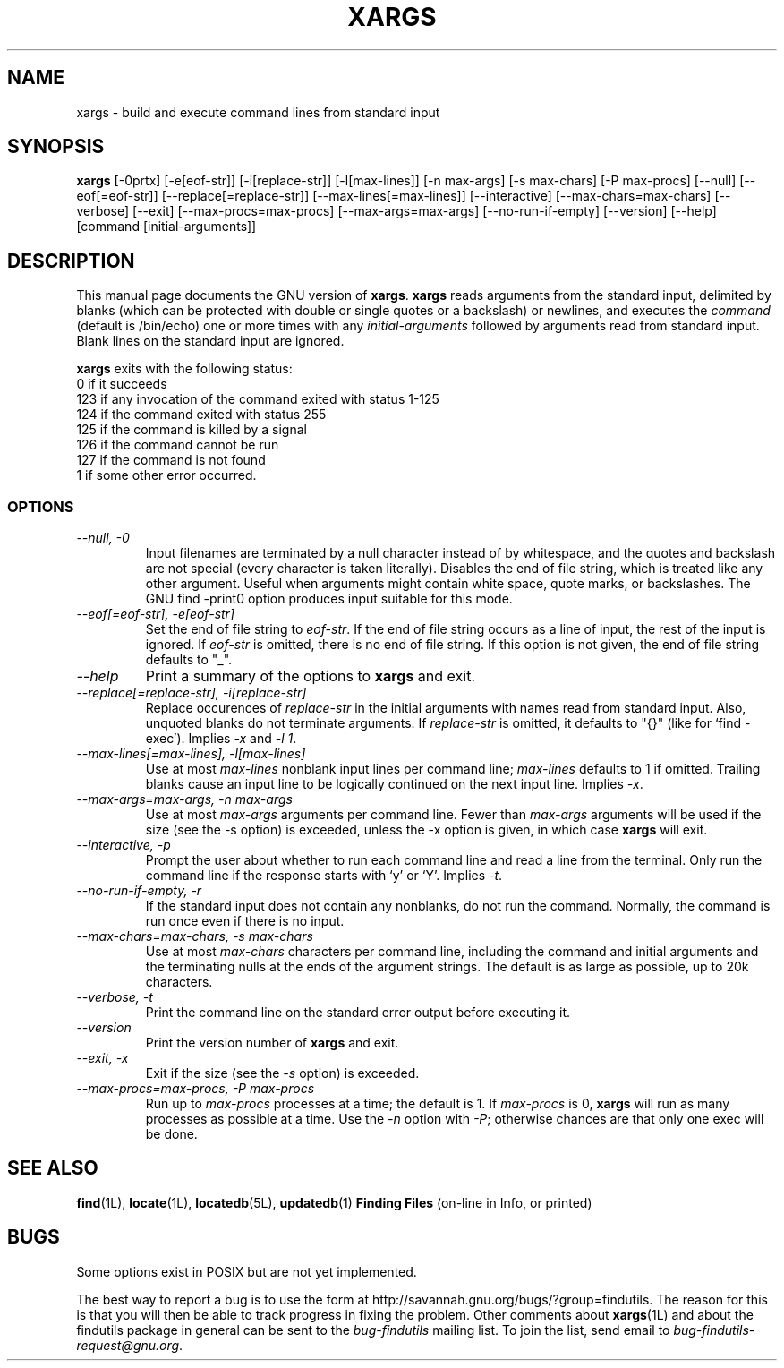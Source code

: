 .TH XARGS 1L \" -*- nroff -*-
.SH NAME
xargs \- build and execute command lines from standard input
.SH SYNOPSIS
.B xargs
[\-0prtx] [\-e[eof-str]] [\-i[replace-str]] [\-l[max-lines]]
[\-n max-args] [\-s max-chars] [\-P max-procs] [\-\-null] [\-\-eof[=eof-str]]
[\-\-replace[=replace-str]] [\-\-max-lines[=max-lines]] [\-\-interactive]
[\-\-max-chars=max-chars] [\-\-verbose] [\-\-exit] [\-\-max-procs=max-procs]
[\-\-max-args=max-args] [\-\-no-run-if-empty] [\-\-version] [\-\-help]
[command [initial-arguments]]
.SH DESCRIPTION
This manual page
documents the GNU version of
.BR xargs .
.B xargs
reads arguments from the standard input, delimited by blanks (which can be
protected with double or single quotes or a backslash) or newlines,
and executes the
.I command
(default is /bin/echo) one or more times with any
.I initial-arguments
followed by arguments read from standard input.  Blank lines on the
standard input are ignored.
.P
.B xargs
exits with the following status:
.nf
0 if it succeeds
123 if any invocation of the command exited with status 1-125
124 if the command exited with status 255
125 if the command is killed by a signal
126 if the command cannot be run
127 if the command is not found
1 if some other error occurred.
.fi
.SS OPTIONS
.TP
.I "\-\-null, \-0"
Input filenames are terminated by a null character instead of by
whitespace, and the quotes and backslash are not special (every
character is taken literally).  Disables the end of file string, which
is treated like any other argument.  Useful when arguments might
contain white space, quote marks, or backslashes.  The GNU find
\-print0 option produces input suitable for this mode.
.TP
.I "\-\-eof[=eof-str], \-e[eof-str]"
Set the end of file string to \fIeof-str\fR.  If the end of file
string occurs as a line of input, the rest of the input is ignored.
If \fIeof-str\fR is omitted, there is no end of file string.  If this
option is not given, the end of file string defaults to "_".
.TP
.I "\-\-help"
Print a summary of the options to
.B xargs
and exit.
.TP
.I "\-\-replace[=replace-str], \-i[replace-str]"
Replace occurences of \fIreplace-str\fR in the initial arguments with
names read from standard input.
Also, unquoted blanks do not terminate arguments.
If \fIreplace-str\fR is omitted, it
defaults to "{}" (like for `find \-exec').  Implies \fI\-x\fP and
\fI\-l 1\fP.
.TP
.I "\-\-max-lines[=max-lines], -l[max-lines]"
Use at most \fImax-lines\fR nonblank input lines per command line;
\fImax-lines\fR defaults to 1 if omitted.  Trailing blanks cause an
input line to be logically continued on the next input line.  Implies
\fI\-x\fR.
.TP
.I "\-\-max-args=max-args, \-n max-args"
Use at most \fImax-args\fR arguments per command line.  Fewer than
\fImax-args\fR arguments will be used if the size (see the \-s option)
is exceeded, unless the \-x option is given, in which case \fBxargs\fR
will exit.
.TP
.I "\-\-interactive, \-p"
Prompt the user about whether to run each command line and read a line
from the terminal.  Only run the command line if the response starts
with `y' or `Y'.  Implies \fI\-t\fR.
.TP
.I "\-\-no-run-if-empty, \-r"
If the standard input does not contain any nonblanks, do not run the
command.  Normally, the command is run once even if there is no input.
.TP
.I "\-\-max-chars=max-chars, \-s max-chars"
Use at most \fImax-chars\fR characters per command line, including the
command and initial arguments and the terminating nulls at the ends of
the argument strings.  The default is as large as possible, up to 20k
characters.
.TP
.I "\-\-verbose, \-t"
Print the command line on the standard error output before executing
it.
.TP
.I "\-\-version"
Print the version number of
.B xargs
and exit.
.TP
.I "\-\-exit, \-x"
Exit if the size (see the \fI\-s\fR option) is exceeded.
.TP
.I "\-\-max-procs=max-procs, \-P max-procs"
Run up to \fImax-procs\fR processes at a time; the default is 1.  If
\fImax-procs\fR is 0, \fBxargs\fR will run as many processes as
possible at a time.  Use the \fI\-n\fR option with \fI\-P\fR;
otherwise chances are that only one exec will be done.
.SH "SEE ALSO"
\fBfind\fP(1L), \fBlocate\fP(1L), \fBlocatedb\fP(5L), \fBupdatedb\fP(1)
\fBFinding Files\fP (on-line in Info, or printed)
.SH "BUGS"
.P
Some options exist in POSIX but are not yet implemented.
.P
The best way to report a bug is to use the form at
http://savannah.gnu.org/bugs/?group=findutils.  
The reason for this is that you will then be able to track progress in
fixing the problem.   Other comments about \fBxargs\fP(1L) and about
the findutils package in general can be sent to the 
.I bug-findutils
mailing list.  To join the list, send email to 
.IR bug-findutils-request@gnu.org .
